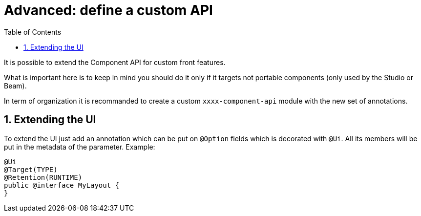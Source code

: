 = Advanced: define a custom API
:toc:
:numbered:
:icons: font
:hide-uri-scheme:
:imagesdir: images
:outdir: ../assets
:jbake-type: page
:jbake-tags: documentation
:jbake-status: published

It is possible to extend the Component API for custom front features.

What is important here is to keep in mind you should do it
only if it targets not portable components (only used by the Studio or Beam).

In term of organization it is recommanded to create a custom `xxxx-component-api` module with the new set of annotations.

== Extending the UI

To extend the UI just add an annotation which can be put on `@Option` fields which is decorated with `@Ui`.
All its members will be put in the metadata of the parameter. Example:

[source,java]
----
@Ui
@Target(TYPE)
@Retention(RUNTIME)
public @interface MyLayout {
}
----
